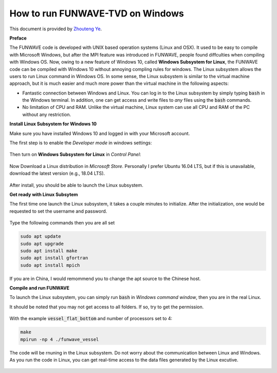 .. _section-win10-install:

**********************************
How to run FUNWAVE-TVD on Windows
**********************************

This document is provided by
`Zhouteng Ye <https://zyeeee.com/2019/01/04/compile-funwave-on-windows-10-via-linux-subsystem/>`_.

**Preface**

The FUNWAVE code is developed with UNIX based operation systems (Linux and OSX).
It used to be easy to compile with Microsoft Windows, but after the MPI feature was
introduced in FUNWAVE, people found diffculties when compiling with Windows OS.
Now, owing to a new feature of Windows 10, called **Windows Subsystem for Linux**,
the FUNWAVE code can be compiled with Windows 10 without annoying
compling rules for windows. The Linux subsystem allows the users to run Linux command in Windows OS. In some sense, the Linux subsystem is similar to the 
virtual machine approach, but it is much easier and much more power than the
virtual machine in the following aspects:

* Fantastic connection between Windows and Linux. You can log in to the Linux subsystem by simply typing :code:`bash` in the Windows terminal. In addition, one can get access and write files to *any* files using the :code:`bash` commands.

* No limitation of CPU and RAM. Unlike the virtual machine, Linux system can use all CPU and RAM of the PC without any restriction.

**Install Linux Subsystem for Windows 10**

Make sure you have installed Windows 10 and logged in with your Microsoft account.

The first step is to enable the *Developer mode* in windows settings:

.. figure:: windows/funwave_img/1.JPG
    :width: 800px
    :align: center
    :height: 500px
    :alt: alternate text
    :figclass: align-center

Then turn on **Windows Subsystem for Linux** in *Control Panel*:

.. figure:: windows/funwave_img/2.JPG
    :width: 800px
    :align: center
    :height: 500px
    :alt: alternate text
    :figclass: align-center

Now Download a Linux distribution in *Microsoft Store*. Personally I prefer Ubuntu 16.04 LTS, but if this is unavailable, download the latest version (e.g., 18.04 LTS).

.. figure:: windows/funwave_img/3.JPG
    :width: 800px
    :align: center
    :height: 400px
    :alt: alternate text
    :figclass: align-center

After install, you should be able to launch the Linux subsystem.

**Get ready with Linux Subsytem**

The first time one launch the Linux subsystem, it takes a couple minutes to initialize. After the initialization, one would be requested to set the username and password. 

.. figure:: windows/funwave_img/5.JPG
    :width: 800px
    :align: center
    :height: 500px
    :alt: alternate text
    :figclass: align-center

Type the following commands then you are all set

.. code-block:: rest

        sudo apt update
        sudo apt upgrade
        sudo apt install make
        sudo apt install gfortran
        sudo apt install mpich

If you are in China, I would remommend you to change the apt source to the Chinese host. 

**Compile and run FUNWAVE**

To launch the Linux subsystem, you can simply run :code:`bash` in *Windows command window*, then you are in the real Linux.

It should be noted that you may not get access to all folders. If so, try to get the permission.

.. figure:: windows/funwave_img/7.JPG
    :width: 800px
    :align: center
    :height: 400px
    :alt: alternate text
    :figclass: align-center

 
With the example :code:`vessel_flat_bottom` and number of processors set to 4:

.. code-block:: rest

        make
        mpirun -np 4 ./funwave_vessel

The code will be rnuning in the Linux subsystem. Do not worry about the communication between Linux and Windows. As you run the code in Linux, you can get real-time access to the data files generated by the Linux excutive.

.. figure:: windows/funwave_img/8.JPG
    :width: 800px
    :align: center
    :height: 500px
    :alt: alternate text
    :figclass: align-center

